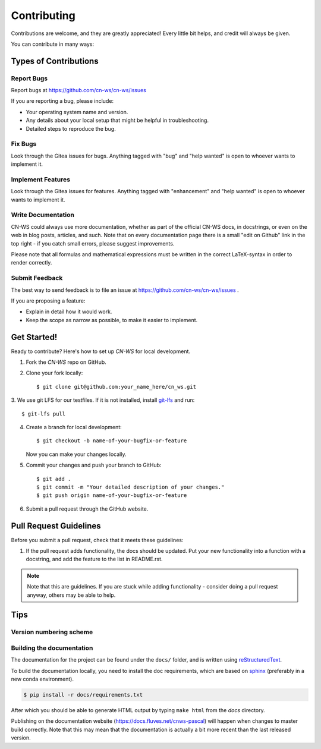 .. highlight:: shell

============
Contributing
============

Contributions are welcome, and they are greatly appreciated! Every
little bit helps, and credit will always be given.

You can contribute in many ways:

Types of Contributions
----------------------

Report Bugs
~~~~~~~~~~~

Report bugs at https://github.com/cn-ws/cn-ws/issues

If you are reporting a bug, please include:

* Your operating system name and version.
* Any details about your local setup that might be helpful in troubleshooting.
* Detailed steps to reproduce the bug.

Fix Bugs
~~~~~~~~

Look through the Gitea issues for bugs. Anything tagged with "bug"
and "help wanted" is open to whoever wants to implement it.

Implement Features
~~~~~~~~~~~~~~~~~~

Look through the Gitea issues for features. Anything tagged with "enhancement"
and "help wanted" is open to whoever wants to implement it.

Write Documentation
~~~~~~~~~~~~~~~~~~~

CN-WS could always use more documentation, whether as part of the
official CN-WS docs, in docstrings, or even on the web in blog posts,
articles, and such. Note that on every documentation page there is a small
"edit on Github" link in the top right - if you catch small errors, please
suggest improvements.

Please note that all formulas and mathematical expressions must be written
in the correct LaTeX-syntax in order to render correctly.

Submit Feedback
~~~~~~~~~~~~~~~

The best way to send feedback is to file an issue at
https://github.com/cn-ws/cn-ws/issues .

If you are proposing a feature:

* Explain in detail how it would work.
* Keep the scope as narrow as possible, to make it easier to implement.

Get Started!
------------

Ready to contribute? Here's how to set up `CN-WS` for local development.

1. Fork the `CN-WS` repo on GitHub.
2. Clone your fork locally::

    $ git clone git@github.com:your_name_here/cn_ws.git

3. We use git LFS for our testfiles. If it is not installed, install
`git-lfs <https://git-lfs.github.com/>`_ and run::

   $ git-lfs pull

4. Create a branch for local development::

    $ git checkout -b name-of-your-bugfix-or-feature

   Now you can make your changes locally.

5. Commit your changes and push your branch to GitHub::

    $ git add .
    $ git commit -m "Your detailed description of your changes."
    $ git push origin name-of-your-bugfix-or-feature

6. Submit a pull request through the GitHub website.

Pull Request Guidelines
-----------------------

Before you submit a pull request, check that it meets these guidelines:

1. If the pull request adds functionality, the docs should be updated. Put
   your new functionality into a function with a docstring, and add the
   feature to the list in README.rst.

.. note::
    Note that this are guidelines. If you are stuck while adding functionality
    - consider doing a pull request anyway, others may be able to help.

Tips
----

Version numbering scheme
~~~~~~~~~~~~~~~~~~~~~~~~



Building the documentation
~~~~~~~~~~~~~~~~~~~~~~~~~~
The documentation for the project can be found under the ``docs/`` folder, and
is written using `reStructuredText`_.

To build the documentation locally, you need to install the doc requirements,
which are based on sphinx_ (preferably in a new conda environment).

.. code-block:: bash

  $ pip install -r docs/requirements.txt

After which you should be able to generate HTML output by typing
``make html`` from the `docs` directory.

Publishing on the documentation website (https://docs.fluves.net/cnws-pascal)
will happen when changes to master build correctly. Note that this may mean that
the documentation is actually a bit more recent than the last released version.

.. _reStructuredText: http://docutils.sourceforge.net/rst.html
.. _sphinx: http://www.sphinx-doc.org/en/master/
.. _semver: https://semver.org/


